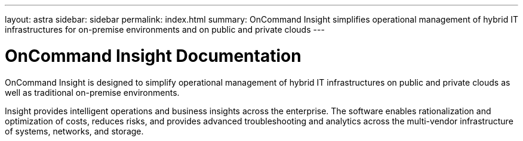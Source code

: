 ---
layout: astra
sidebar: sidebar
permalink: index.html
summary: OnCommand Insight simplifies operational management of hybrid IT infrastructures for on-premise environments and on public and private clouds
---

= OnCommand Insight Documentation

:hardbreaks:
:nofooter:
:icons: font
:linkattrs:
:imagesdir: ./media/

OnCommand Insight is designed to simplify operational management of hybrid IT infrastructures on public and private clouds as well as traditional on-premise environments.

Insight provides intelligent operations and business insights across the enterprise. The software enables rationalization and optimization of costs, reduces risks, and provides advanced troubleshooting and analytics across the multi-vendor infrastructure of systems, networks, and storage.
